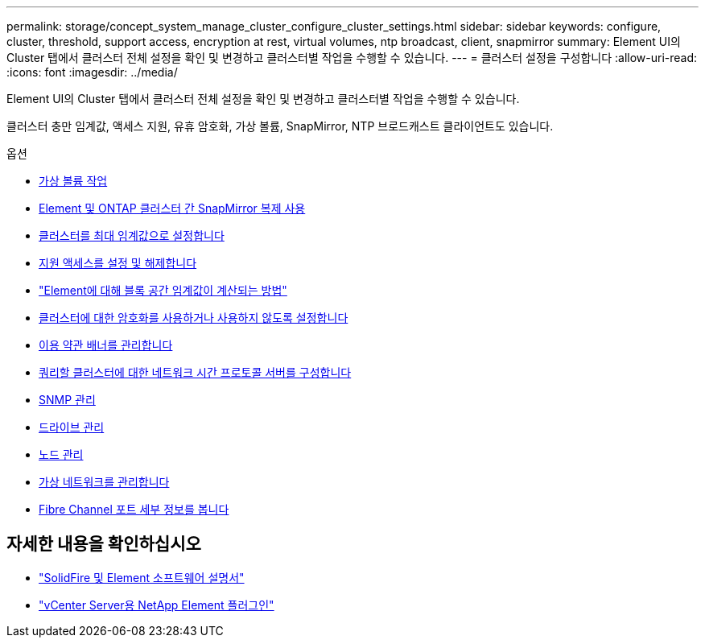 ---
permalink: storage/concept_system_manage_cluster_configure_cluster_settings.html 
sidebar: sidebar 
keywords: configure, cluster, threshold, support access, encryption at rest, virtual volumes, ntp broadcast, client, snapmirror 
summary: Element UI의 Cluster 탭에서 클러스터 전체 설정을 확인 및 변경하고 클러스터별 작업을 수행할 수 있습니다. 
---
= 클러스터 설정을 구성합니다
:allow-uri-read: 
:icons: font
:imagesdir: ../media/


[role="lead"]
Element UI의 Cluster 탭에서 클러스터 전체 설정을 확인 및 변경하고 클러스터별 작업을 수행할 수 있습니다.

클러스터 충만 임계값, 액세스 지원, 유휴 암호화, 가상 볼륨, SnapMirror, NTP 브로드캐스트 클라이언트도 있습니다.

.옵션
* xref:concept_data_manage_vvol_work_virtual_volumes.adoc[가상 볼륨 작업]
* xref:task_snapmirror_use_replication_between_element_and_ontap_clusters.adoc[Element 및 ONTAP 클러스터 간 SnapMirror 복제 사용]
* xref:task_system_manage_cluster_set_the_cluster_full_threshold.adoc[클러스터를 최대 임계값으로 설정합니다]
* xref:task_system_manage_cluster_enable_and_disable_support_access.adoc[지원 액세스를 설정 및 해제합니다]
* https://kb.netapp.com/Advice_and_Troubleshooting/Flash_Storage/SF_Series/How_are_the_blockSpace_thresholds_calculated_for_Element["Element에 대해 블록 공간 임계값이 계산되는 방법"]
* xref:task_system_manage_cluster_enable_and_disable_encryption_for_a_cluster.adoc[클러스터에 대한 암호화를 사용하거나 사용하지 않도록 설정합니다]
* xref:concept_system_manage_cluster_terms_manage_the_terms_of_use_banner.adoc[이용 약관 배너를 관리합니다]
* xref:task_system_manage_cluster_ntp_configure.adoc[쿼리할 클러스터에 대한 네트워크 시간 프로토콜 서버를 구성합니다]
* xref:concept_system_manage_snmp_manage_snmp.adoc[SNMP 관리]
* xref:concept_system_manage_drives_managing_drives.adoc[드라이브 관리]
* xref:concept_system_manage_nodes_manage_nodes.adoc[노드 관리]
* xref:concept_system_manage_virtual_manage_virtual_networks.adoc[가상 네트워크를 관리합니다]
* xref:task_system_manage_fc_view_fibre_channel_ports_details.adoc[Fibre Channel 포트 세부 정보를 봅니다]




== 자세한 내용을 확인하십시오

* https://docs.netapp.com/us-en/element-software/index.html["SolidFire 및 Element 소프트웨어 설명서"]
* https://docs.netapp.com/us-en/vcp/index.html["vCenter Server용 NetApp Element 플러그인"^]

